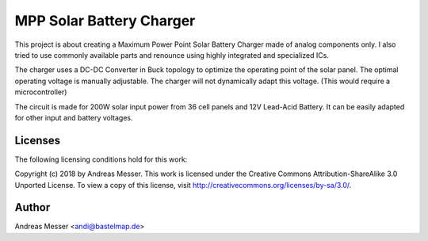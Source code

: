 MPP Solar Battery Charger
=========================

This project is about creating a Maximum Power Point
Solar Battery Charger made of analog components only. I
also tried to use commonly available parts and
renounce using highly integrated and specialized ICs.

The charger uses a DC-DC Converter in Buck topology to
optimize the operating point of the solar panel. The optimal
operating voltage is manually adjustable. The charger will 
not dynamically adapt this voltage. (This would require
a microcontroller)

The circuit is made for 200W solar input power from 
36 cell panels and 12V Lead-Acid Battery. It can be 
easily adapted for other input and battery voltages.

Licenses
--------

The following licensing conditions hold for this work:

Copyright (c) 2018 by Andreas Messer. This work is licensed under the 
Creative Commons Attribution-ShareAlike 3.0 Unported License. To view 
a copy of this license, visit http://creativecommons.org/licenses/by-sa/3.0/.

Author
------

Andreas Messer <andi@bastelmap.de>

